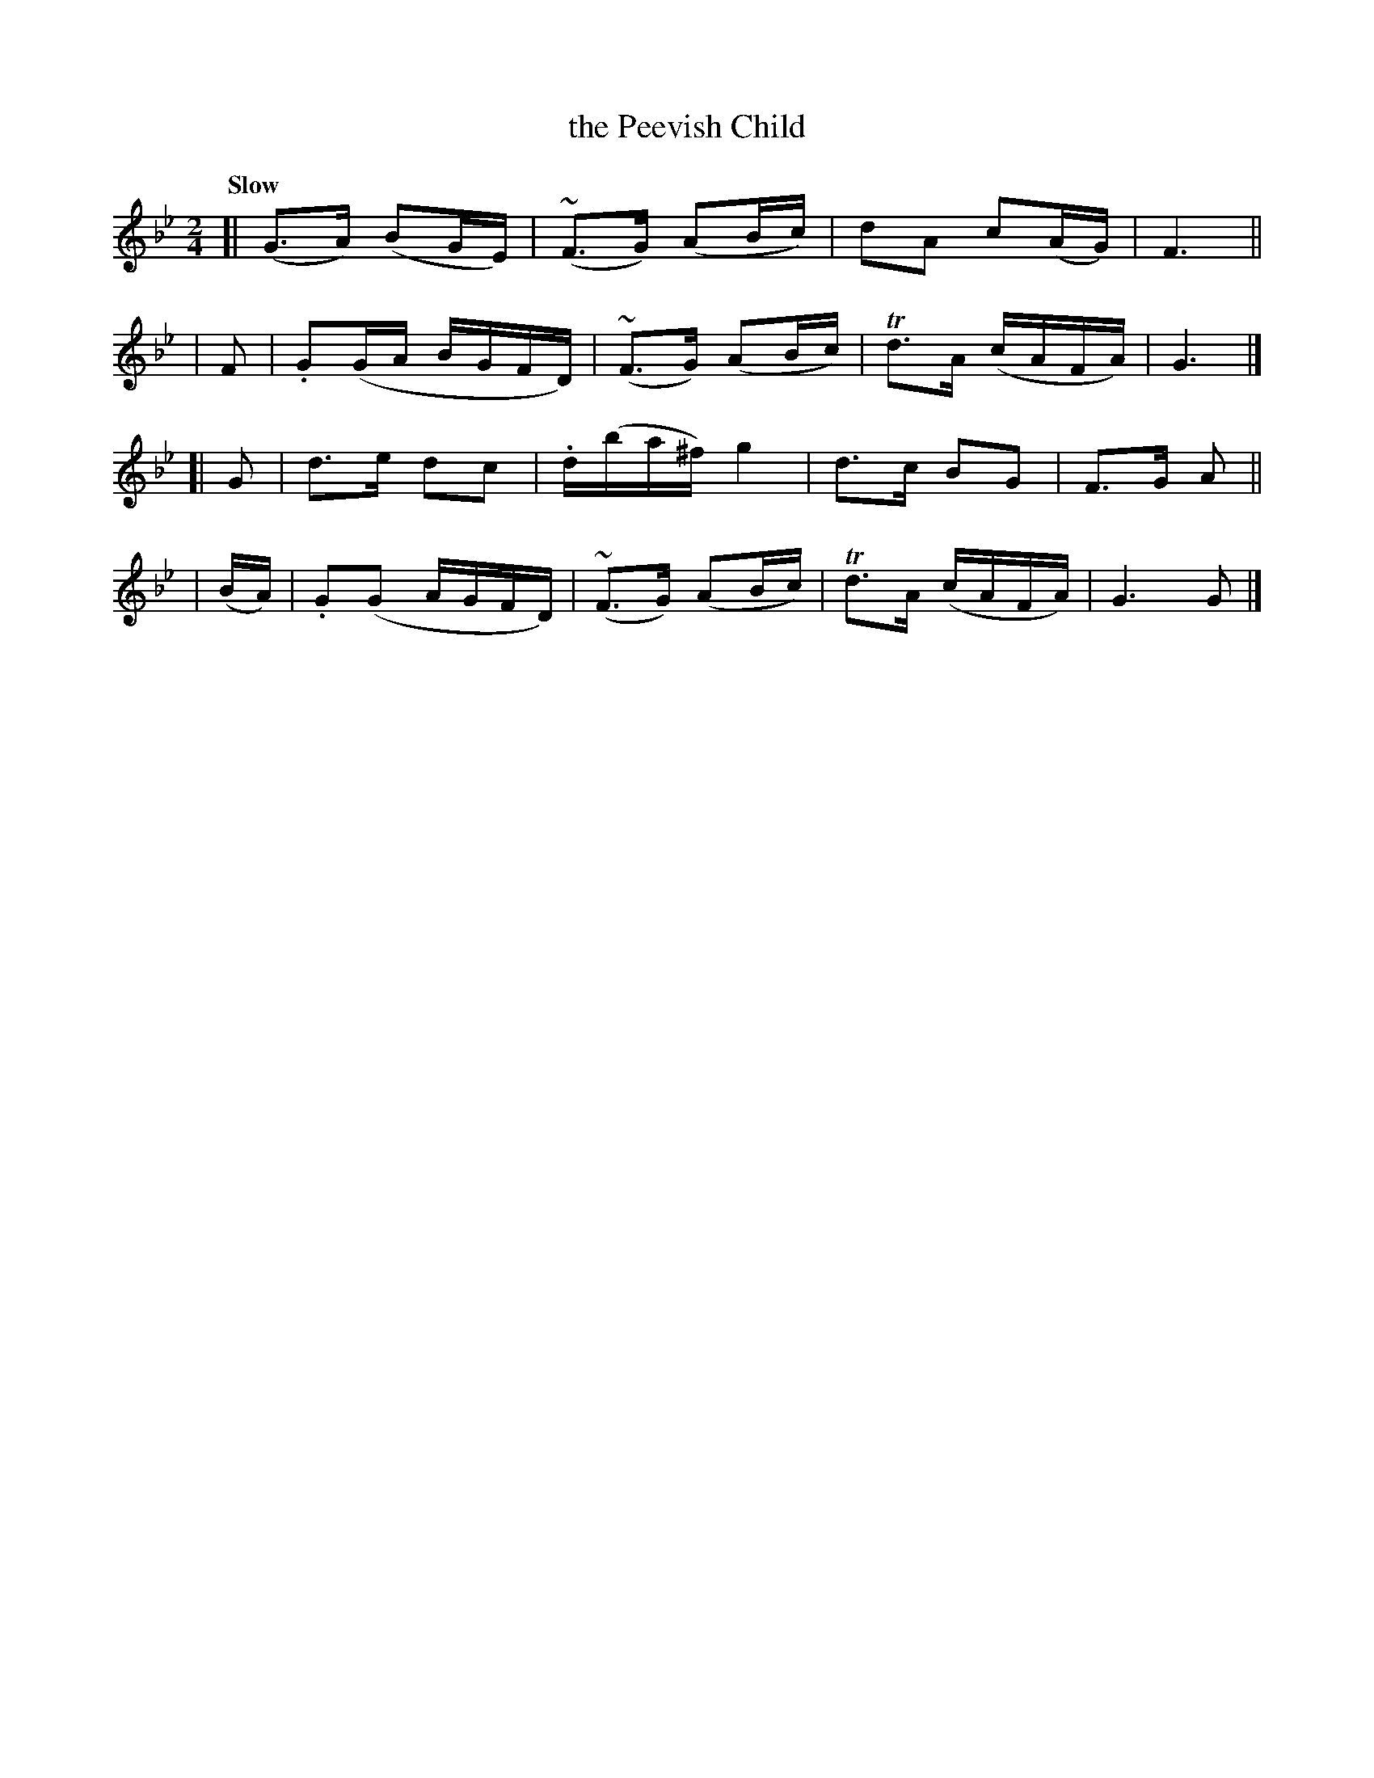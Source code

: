 X: 474
T: the Peevish Child
N: Irish title: an paisdin ne.imnea.c
R: air
%S: s:4 b:16(4+4+4+4)
B: O'Neill's 1850 #474
Z: henrik.norbeck@mailbox.swipnet.se
Q: "Slow"
M: 2/4
L: 1/8
K: Gm
[| (G>A) (BG/E/) | (~F>G) (AB/c/) | dA c(A/G/) | F3 ||
| F | .G(G/A/ B/G/F/D/) | (~F>G) (AB/c/) | Td>A (c/A/F/A/) | G3 |]
[| G | d>e dc |.d/(b/a/^f/) g2 | d>c BG | F>G A ||
| (B/A/) | .G(G A/G/F/D/) | (~F>G) (AB/c/) | Td>A (c/A/F/A/) | G3 G |]
